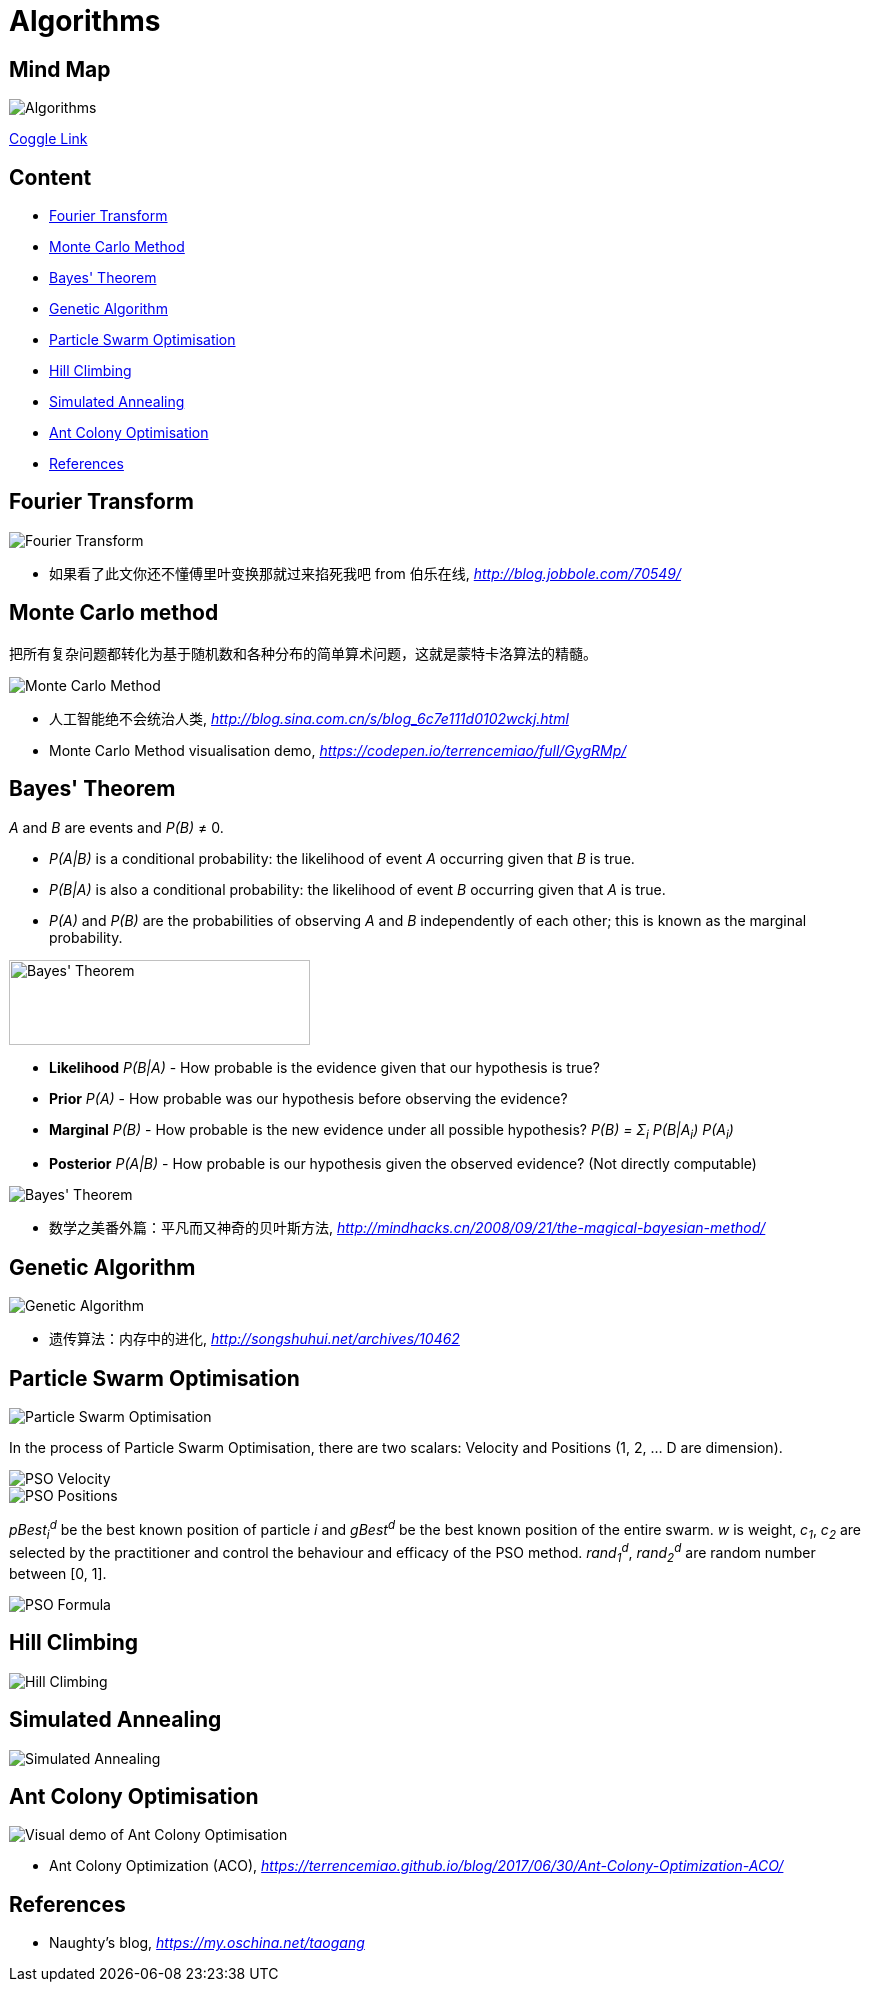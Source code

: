 Algorithms
==========

Mind Map
--------

image::https://coggle-downloads.s3.eu-west-1.amazonaws.com/ac4c42dcffa25750eb378ed5cf212a52f5e3d94b688889d5d57079511de57376/Algorithms.png?AWSAccessKeyId=ASIAISHIABLLQ2NMIEWQ&Expires=1513187426&Signature=Oveo9EgnM2ev5i5qxOYqJBlugXw%3D&x-amz-security-token=FQoDYXdzEC0aDN%2Bqh%2FOkuAXV3cMOgCLxAS0Bl791mcYpeA5xRltVy%2FlSgMA3gO6Q%2BNmUvOgxA%2FD%2BAlExCPITKcdd91f9qMH%2BRjhiYt4gu9s3WuIAKxBZVz%2FK1Q3qqkTxLUQW9%2BhiL9sgf%2BUnlNlupeXtvQ0POTNuWiJILrjmIjZGnch259uIJoT72bn1lasuORIzuJkG7e9VkiyqIzC%2FG%2Bo3hVZzWzVuqjyT3JdXpRuTfA40gJJfiN0MMrhF6%2B38d8waAsQp8IRc4hf6yb1BikjiejfegM%2BYQnc5ELd%2BYDsctlZhM6G3cyC9%2F5z3%2FJRvVOgwE8UMF5wK5akfydOgLmmSut9OErFb4i0o5J7E0QU%3D[Algorithms]

https://coggle.it/diagram/Wi5oYCue3QABUTIE/f776afc45f1043295ceb134e56c2d2f60d057b95e497375193ce8c8088a56a70[Coggle Link]

Content
-------

- <<Fourier, Fourier Transform>>
- <<Monte-Carlo, Monte Carlo Method>>
- <<Bayes, Bayes' Theorem>>
- <<Genetic, Genetic Algorithm>>
- <<PSO, Particle Swarm Optimisation>>
- <<Hill, Hill Climbing>>
- <<Annealing, Simulated Annealing>>
- <<ACO, Ant Colony Optimisation>>
- <<References>>


[[Fourier]]
Fourier Transform
-----------------

image::Fourier{sp}Transform.jpg[Fourier Transform]

- 如果看了此文你还不懂傅里叶变换那就过来掐死我吧 from 伯乐在线, _http://blog.jobbole.com/70549/_


[[Monte-Carlo]]
Monte Carlo method
------------------

把所有复杂问题都转化为基于随机数和各种分布的简单算术问题，这就是蒙特卡洛算法的精髓。

image::Monte{sp}Carlo{sp}Method.jpg[Monte Carlo Method]

- 人工智能绝不会统治人类, _http://blog.sina.com.cn/s/blog_6c7e111d0102wckj.html_
- Monte Carlo Method visualisation demo, _https://codepen.io/terrencemiao/full/GygRMp/_


[[Bayes]]
Bayes' Theorem
--------------

_A_ and _B_ are events and _P(B)_ ≠ 0.

- _P(A|B)_ is a conditional probability: the likelihood of event _A_ occurring given that _B_ is true.
- _P(B|A)_ is also a conditional probability: the likelihood of event _B_ occurring given that _A_ is true.
- _P(A)_ and _P(B)_ are the probabilities of observing _A_ and _B_ independently of each other; this is known as the marginal probability.

image::https://qph.ec.quoracdn.net/main-qimg-003a7aaa0935215238a082f0412fb564[Bayes' Theorem, 301, 85]

- **Likelihood** _P(B|A)_ - How probable is the evidence given that our hypothesis is true?
- **Prior** _P(A)_ - How probable was our hypothesis before observing the evidence?
- **Marginal** _P(B)_ - How probable is the new evidence under all possible hypothesis? _P(B) = Σ~i~ P(B|A~i~) P(A~i~)_
- **Posterior** _P(A|B)_ - How probable is our hypothesis given the observed evidence? (Not directly computable)

image::Bayes'{sp}Theorem.svg[Bayes' Theorem]

- 数学之美番外篇：平凡而又神奇的贝叶斯方法, _http://mindhacks.cn/2008/09/21/the-magical-bayesian-method/_


[[Genetic]]
Genetic Algorithm
-----------------

image::Genetic{sp}Algorithm.jpg[Genetic Algorithm]

- 遗传算法：内存中的进化, _http://songshuhui.net/archives/10462_


[[PSO]]
Particle Swarm Optimisation
---------------------------

image::Particle{sp}Swarm{sp}Optimisation.gif[Particle Swarm Optimisation]

In the process of Particle Swarm Optimisation, there are two scalars: Velocity and Positions (1, 2, ... D are dimension).

image::PSO{sp}Velocity.jpg[PSO Velocity]

image::PSO{sp}Positions.jpg[PSO Positions]

_pBest~i~^d^_ be the best known position of particle _i_ and _gBest^d^_ be the best known position of the entire swarm. _w_ is weight, _c~1~_, _c~2~_ are selected by the practitioner and control the behaviour and efficacy of the PSO method. _rand~1~^d^_, _rand~2~^d^_ are random number between [0, 1].

image::PSO{sp}Formula.jpg[PSO Formula]


[[Hill]]
Hill Climbing
-------------

image::Hill{sp}Climbing.png[Hill Climbing]


[[Annealing]]
Simulated Annealing
-------------------

image::Simulated{sp}Annealing.gif[Simulated Annealing]


[[ACO]]
Ant Colony Optimisation
-----------------------

image::Ant{sp}Colony{sp}Optimisation.gif[Visual demo of Ant Colony Optimisation]

- Ant Colony Optimization (ACO), _https://terrencemiao.github.io/blog/2017/06/30/Ant-Colony-Optimization-ACO/_


[[References]]
References
----------

- Naughty's blog, _https://my.oschina.net/taogang_
